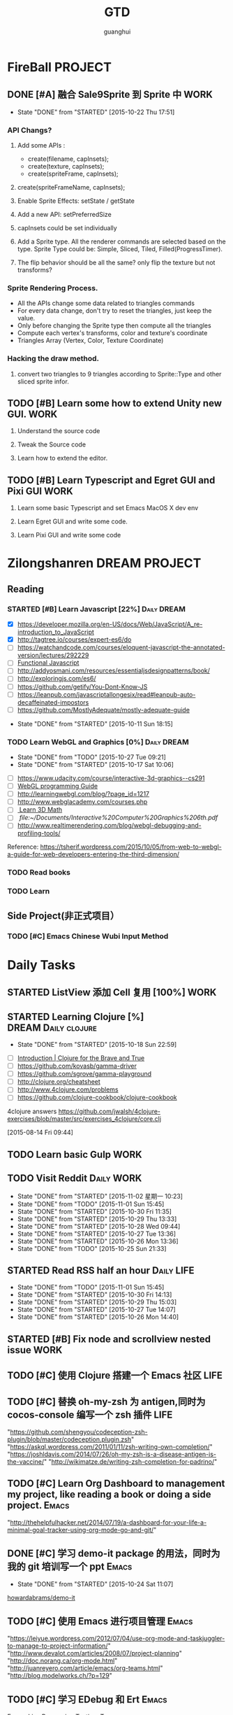 #+TITLE: GTD
#+AUTHOR: guanghui
#+TAGS: { WORK(w) Emacs(e)  DREAM(d) OTHER(o)  PROJECT(p) MEETING(m) Daily(y) Weekly(x) Monthly(z)}

* FireBall                                                          :PROJECT:
:PROPERTIES:
:CATEGORY: cocos2d-x
:END:
** DONE [#A] 融合 Sale9Sprite 到 Sprite 中                            :WORK:
CLOSED: [2015-10-22 Thu 17:51] SCHEDULED: <2015-10-17 Fri 15:00>
- State "DONE"       from "STARTED"    [2015-10-22 Thu 17:51]
:LOGBOOK:
CLOCK: [2015-10-22 Thu 09:37]--[2015-10-22 Thu 10:02] =>  0:25
CLOCK: [2015-10-21 Wed 14:46]--[2015-10-21 Wed 15:11] =>  0:25
CLOCK: [2015-10-21 Wed 10:06]--[2015-10-21 Wed 10:31] =>  0:25
CLOCK: [2015-10-20 Tue 17:51]--[2015-10-20 Tue 18:16] =>  0:25
CLOCK: [2015-10-20 Tue 15:17]--[2015-10-20 Tue 15:42] =>  0:25
CLOCK: [2015-10-20 Tue 14:47]--[2015-10-20 Tue 15:12] =>  0:25
CLOCK: [2015-10-20 Tue 14:13]--[2015-10-20 Tue 14:38] =>  0:25
CLOCK: [2015-10-20 Tue 11:16]--[2015-10-20 Tue 11:41] =>  0:25
CLOCK: [2015-10-20 Tue 10:18]--[2015-10-20 Tue 10:43] =>  0:25
CLOCK: [2015-10-20 Tue 09:48]--[2015-10-20 Tue 10:13] =>  0:25
CLOCK: [2015-10-16 Fri 20:12]--[2015-10-16 Fri 20:37] =>  0:25
CLOCK: [2015-10-16 Fri 17:25]--[2015-10-16 Fri 17:50] =>  0:25
CLOCK: [2015-10-16 Fri 16:49]--[2015-10-16 Fri 17:14] =>  0:25
CLOCK: [2015-10-16 Fri 14:09]--[2015-10-16 Fri 14:34] =>  0:25
CLOCK: [2015-10-16 Fri 10:10]--[2015-10-16 Fri 10:35] =>  0:25
CLOCK: [2015-10-15 Thu 10:52]--[2015-10-15 Thu 11:17] =>  0:25
CLOCK: [2015-10-15 Thu 10:17]--[2015-10-15 Thu 10:42] =>  0:25
CLOCK: [2015-10-14 Wed 14:46]--[2015-10-14 Wed 15:11] =>  0:25
:END:
*** API Changs?
1. Add some APIs :
   - create(filename, capInsets);
   - create(texture, capInsets);
   - create(spriteFrame, capInsets);
2. create(spriteFrameName, capInsets);

3. Enable Sprite Effects:  setState / getState
   
4. Add a new API:  setPreferredSize

5. capInsets could be set individually

6. Add a Sprite type. All the renderer commands are selected based on the type.
   Sprite Type could be: Simple, Sliced, Tiled, Filled(ProgressTimer).

7. The flip behavior should be all the same? only flip the texture but not transforms?

*** Sprite Rendering Process.
- All the APIs change some data related to triangles commands
- For every data change, don't try to reset the triangles, just keep the value.
- Only before changing the Sprite type then compute all the triangles 
- Compute each vertex's transforms, color and texture's coordinate
- Triangles Array (Vertex, Color, Texture Coordinate)

*** Hacking the draw method.
1. convert two triangles to 9 triangles according to Sprite::Type and other sliced sprite infor.


:LOGBOOK:
CLOCK: [2015-10-14 Wed 17:10]--[2015-10-14 Wed 17:35] =>  0:25
CLOCK: [2015-10-14 Wed 16:33]--[2015-10-14 Wed 16:58] =>  0:25
CLOCK: [2015-10-14 Wed 16:19]--[2015-10-14 Wed 16:33] =>  0:14
CLOCK: [2015-10-14 Wed 15:17]--[2015-10-14 Wed 15:42] =>  0:25
CLOCK: [2015-10-14 Wed 14:18]--[2015-10-14 Wed 14:46] =>  0:28
CLOCK: [2015-10-14 Wed 11:05]--[2015-10-14 Wed 11:30] =>  0:25
:END:

** TODO [#B]  Learn some how to extend Unity new GUI.                 :WORK:

1. Understand the source code 

2. Tweak the Source code 

3. Learn how to extend the editor.
** TODO [#B]  Learn Typescript and Egret GUI and Pixi GUI             :WORK:
1. Learn some basic Typescript and set Emacs MacOS X dev env

2. Learn Egret GUI and write some code.

3. Learn Pixi GUI and write some code


* Zilongshanren                                               :DREAM:PROJECT:
:PROPERTIES:
:CATEGORY: zilongshanren
:END:
** Reading                                                         
*** STARTED [#B]  Learn Javascript [22%]                        :Daily:DREAM:
SCHEDULED: <2015-10-12 Mon 21:00 .+1d>
:PROPERTIES:
:CATEGORY: zilongshanren
:END:
- [X] https://developer.mozilla.org/en-US/docs/Web/JavaScript/A_re-introduction_to_JavaScript
- [X] http://tagtree.io/courses/expert-es6/do
- [ ] https://watchandcode.com/courses/eloquent-javascript-the-annotated-version/lectures/292229
- [ ][[file:~/Documents/%5BO'Reilly%20Media%5D%20Functional%20JavaScript.pdf][Functional Javascript]] 
- [ ] http://addyosmani.com/resources/essentialjsdesignpatterns/book/
- [ ] http://exploringjs.com/es6/
- [ ] https://github.com/getify/You-Dont-Know-JS
- [ ] https://leanpub.com/javascriptallongesix/read#leanpub-auto-decaffeinated-impostors
- [ ] https://github.com/MostlyAdequate/mostly-adequate-guide
:PROPERTIES:
:LAST_REPEAT: [2015-10-11 Sun 18:15]
:END:
- State "DONE"       from "STARTED"    [2015-10-11 Sun 18:15]
:LOGBOOK:
CLOCK: [2015-10-30 Fri 14:47]--[2015-10-30 Fri 15:12] =>  0:25
CLOCK: [2015-10-30 Fri 14:13]--[2015-10-30 Fri 14:38] =>  0:25
CLOCK: [2015-10-30 Fri 11:37]--[2015-10-30 Fri 12:02] =>  0:25
CLOCK: [2015-10-14 Wed 21:20]--[2015-10-14 Wed 21:45] =>  0:25
CLOCK: [2015-10-14 Wed 20:38]--[2015-10-14 Wed 21:03] =>  0:25
CLOCK: [2015-10-14 Wed 20:04]--[2015-10-14 Wed 20:29] =>  0:25
CLOCK: [2015-10-11 Sun 17:50]--[2015-10-12 Mon 13:31] => 19:41
:END:

*** TODO Learn WebGL and Graphics [0%]                        :Daily:DREAM:
SCHEDULED: <2015-10-27 22:30 .+1d Tue>
:PROPERTIES:
:CATEGORY: zilongshanren
:LAST_REPEAT: [2015-10-27 Tue 09:21]
:END:
- State "DONE"       from "TODO"       [2015-10-27 Tue 09:21]
- State "DONE"       from "STARTED"    [2015-10-17 Sat 10:06]
:LOGBOOK:
CLOCK: [2015-10-15 Thu 23:32]--[2015-10-15 Thu 23:57] =>  0:25
:END:
- [ ] https://www.udacity.com/course/interactive-3d-graphics--cs291
- [ ] [[file:~/Documents/WebGL%20Programming%20Guide.pdf][WebGL programming Guide]] 
- [ ] http://learningwebgl.com/blog/?page_id=1217
- [ ] http://www.webglacademy.com/courses.php
- [ ][[file:~/Documents/3D+Math+Primer+for+graphics+and+game+development.pdf][ Learn 3D Math]]
- [ ][[ file:~/Documents/Interactive%20Computer%20Graphics%206th.pdf]] 
- [ ] http://www.realtimerendering.com/blog/webgl-debugging-and-profiling-tools/

Reference:
https://tsherif.wordpress.com/2015/10/05/from-web-to-webgl-a-guide-for-web-developers-entering-the-third-dimension/


*** TODO   Read <<SCIP>> books                           
:PROPERTIES:
:END:
   :LOGBOOK:  
   CLOCK: [2015-06-03 Wed 14:31]--[2015-06-03 Wed 14:56] =>  0:25
   CLOCK: [2015-06-02 Tue 10:49]--[2015-06-02 Tue 11:14] =>  0:25
   :END:      
:PROPERTIES:
:LAST_REPEAT: [2015-06-03 Wed 16:39]
:CATEGORY: zilongshanren
:END:

*** TODO  Learn <<Algorithm>> 
:PROPERTIES:
:END:
   :LOGBOOK:
   CLOCK: [2014-10-03 Fri 22:23]--[2014-10-03 Fri 22:48] =>  0:25
   CLOCK: [2014-09-17 Wed 21:51]--[2014-09-17 Wed 22:16] =>  0:25
   CLOCK: [2014-09-16 Tue 21:56]--[2014-09-16 Tue 22:21] =>  0:25
   CLOCK: [2014-09-16 Tue 21:26]--[2014-09-16 Tue 21:51] =>  0:25
   CLOCK: [2014-04-08 Tue 20:52]--[2014-04-08 Tue 21:17] =>  0:25
   CLOCK: [2014-04-01 Tue 22:25]--[2014-04-01 Tue 22:50] =>  0:25
   CLOCK: [2014-03-29 Sat 22:19]--[2014-03-29 Sat 22:32] =>  0:13
   CLOCK: [2014-03-28 Fri 22:14]--[2014-03-28 Fri 22:39] =>  0:25
   CLOCK: [2014-03-28 Fri 21:44]--[2014-03-28 Fri 22:09] =>  0:25
   :END:
:PROPERTIES:
:CATEGORY: zilongshanren
:END:
** Side Project(非正式项目）                              
*** TODO [#C] Emacs Chinese Wubi Input Method                                 
:PROPERTIES:
:CATEGORY: zilongshanren
:END:
* Daily Tasks
#+category: Daily
** STARTED ListView 添加 Cell 复用  [100%]                            :WORK:
SCHEDULED: <2015-10-26 Mon 14:42>
:LOGBOOK:
CLOCK: [2015-10-27 Tue 14:37]--[2015-10-27 Tue 15:02] =>  0:25
CLOCK: [2015-10-27 Tue 14:07]--[2015-10-27 Tue 14:32] =>  0:25
:END:
** STARTED Learning  Clojure [%]                       :DREAM:Daily:clojure:
SCHEDULED: <2015-10-19 Mon 21:00 .+1d>
:PROPERTIES:
:LAST_REPEAT: [2015-10-18 Sun 22:59]
:END:
- State "DONE"       from "STARTED"    [2015-10-18 Sun 22:59]
:LOGBOOK:
CLOCK: [2015-10-23 Fri 21:55]--[2015-10-23 Fri 22:20] =>  0:25
CLOCK: [2015-10-19 Mon 23:03]--[2015-10-19 Mon 23:28] =>  0:25
CLOCK: [2015-10-18 Sun 20:23]--[2015-10-18 Sun 20:48] =>  0:25
CLOCK: [2015-10-18 Sun 17:46]--[2015-10-18 Sun 18:11] =>  0:25
CLOCK: [2015-10-18 Sun 17:06]--[2015-10-18 Sun 17:31] =>  0:25
CLOCK: [2015-10-18 Sun 16:29]--[2015-10-18 Sun 16:54] =>  0:25
:END:
- [ ] [[http://www.braveclojure.com/introduction/][Introduction | Clojure for the Brave and True]]
- [ ] https://github.com/kovasb/gamma-driver
- [ ] https://github.com/sgrove/gamma-playground
- [ ] http://clojure.org/cheatsheet
- [ ] http://www.4clojure.com/problems
- [ ] https://github.com/clojure-cookbook/clojure-cookbook
4clojure answers
 https://github.com/jwalsh/4clojure-exercises/blob/master/src/exercises_4clojure/core.clj
  
 [2015-08-14 Fri 09:44]
** TODO  Learn basic Gulp                                             :WORK:
** TODO Visit Reddit                                            :Daily:WORK:
SCHEDULED: <2015-11-03 星期二 09:30-09:50 .+1d>
:PROPERTIES:
:LAST_REPEAT: [2015-11-02 星期一 10:23]
:END:
- State "DONE"       from "STARTED"    [2015-11-02 星期一 10:23]
- State "DONE"       from "TODO"       [2015-11-01 Sun 15:45]
- State "DONE"       from "STARTED"    [2015-10-30 Fri 11:35]
- State "DONE"       from "STARTED"    [2015-10-29 Thu 13:33]
- State "DONE"       from "STARTED"    [2015-10-28 Wed 09:44]
- State "DONE"       from "STARTED"    [2015-10-27 Tue 13:36]
- State "DONE"       from "STARTED"    [2015-10-26 Mon 13:36]
- State "DONE"       from "TODO"       [2015-10-25 Sun 21:33]
:LOGBOOK:  
CLOCK: [2015-11-02 Mon 09:38]--[2015-11-02 星期一 10:03] =>  0:25
CLOCK: [2015-10-30 Fri 10:56]--[2015-10-30 Fri 11:21] =>  0:25
CLOCK: [2015-10-30 Fri 10:22]--[2015-10-30 Fri 10:47] =>  0:25
CLOCK: [2015-10-29 Thu 09:21]--[2015-10-29 Thu 09:46] =>  0:25
CLOCK: [2015-10-28 Wed 09:17]--[2015-10-28 Wed 09:42] =>  0:25
CLOCK: [2015-10-27 Tue 09:24]--[2015-10-27 Tue 09:49] =>  0:25
CLOCK: [2015-10-26 Mon 09:19]--[2015-10-26 Mon 09:44] =>  0:25
CLOCK: [2015-10-24 Sat 11:07]--[2015-10-24 Sat 11:32] =>  0:25
CLOCK: [2015-10-23 Fri 09:32]--[2015-10-23 Fri 09:57] =>  0:25
CLOCK: [2015-10-21 Wed 09:34]--[2015-10-21 Wed 09:59] =>  0:25
CLOCK: [2015-10-20 Tue 09:12]--[2015-10-20 Tue 09:37] =>  0:25
CLOCK: [2015-10-19 Mon 07:44]--[2015-10-19 Mon 08:09] =>  0:25
CLOCK: [2015-10-18 Sun 11:38]--[2015-10-18 Sun 12:03] =>  0:25
CLOCK: [2015-10-17 Sat 11:11]--[2015-10-17 Sat 11:36] =>  0:25
CLOCK: [2015-10-16 Fri 09:35]--[2015-10-16 Fri 10:00] =>  0:25
CLOCK: [2015-10-15 Thu 09:29]--[2015-10-15 Thu 09:56] =>  0:27
CLOCK: [2015-10-14 Wed 09:29]--[2015-10-14 Wed 09:54] =>  0:25
CLOCK: [2015-10-13 Tue 09:27]--[2015-10-13 Tue 09:52] =>  0:25
CLOCK: [2015-10-12 Mon 13:31]--[2015-10-12 Mon 13:56] =>  0:25
CLOCK: [2015-10-11 Sun 16:40]--[2015-10-11 Sun 17:05] =>  0:25
CLOCK: [2015-10-10 Sat 13:43]--[2015-10-10 Sat 14:08] =>  0:25
CLOCK: [2015-10-09 Fri 08:14]--[2015-10-09 Fri 08:39] =>  0:25
CLOCK: [2015-09-23 Wed 11:36]--[2015-09-23 Wed 11:54] =>  0:18
CLOCK: [2015-09-21 Mon 16:17]--[2015-09-21 Mon 16:42] =>  0:25
CLOCK: [2015-09-11 Fri 11:15]--[2015-09-11 Fri 11:19] =>  0:04
CLOCK: [2015-09-02 Wed 15:15]--[2015-09-02 Wed 15:40] =>  0:25
CLOCK: [2015-08-28 Fri 09:28]--[2015-08-28 Fri 09:53] =>  0:25
CLOCK: [2015-08-14 Fri 09:35]--[2015-08-14 Fri 10:00] =>  0:25
CLOCK: [2015-08-10 Mon 10:10]--[2015-08-10 Mon 10:35] =>  0:25
CLOCK: [2015-07-28 Tue 07:51]--[2015-08-04 Tue 09:17] => 169:26
CLOCK: [2015-07-28 Tue 07:49]--[2015-07-28 Tue 07:51] =>  0:02
CLOCK: [2015-07-17 Fri 09:58]--[2015-07-17 Fri 10:23] =>  0:25
CLOCK: [2015-07-15 Wed 09:30]--[2015-07-15 Wed 09:55] =>  0:25
CLOCK: [2015-07-03 Fri 14:17]--[2015-07-03 Fri 14:42] =>  0:25
CLOCK: [2015-06-25 Thu 09:20]--[2015-06-25 Thu 09:45] =>  0:25
CLOCK: [2015-06-24 Wed 09:34]--[2015-06-24 Wed 09:59] =>  0:25
CLOCK: [2015-06-17 Wed 09:57]--[2015-06-17 Wed 10:22] =>  0:25
CLOCK: [2015-06-15 Mon 09:50]--[2015-06-15 Mon 10:15] =>  0:25
CLOCK: [2015-06-11 Thu 17:38]--[2015-06-11 Thu 18:03] =>  0:25
CLOCK: [2015-06-08 Mon 10:43]--[2015-06-08 Mon 11:08] =>  0:25
CLOCK: [2015-06-05 Fri 09:25]--[2015-06-05 Fri 09:50] =>  0:25
CLOCK: [2015-06-02 Tue 09:39]--[2015-06-02 Tue 10:04] =>  0:25
CLOCK: [2015-05-05 Tue 11:14]--[2015-05-05 Tue 11:39] =>  0:25
CLOCK: [2015-05-04 Mon 10:32]--[2015-05-04 Mon 10:52] =>  0:20
CLOCK: [2015-05-04 Mon 09:48]--[2015-05-04 Mon 10:32] =>  0:44
:END:      
** STARTED Read RSS half an  hour                               :Daily:LIFE:
SCHEDULED: <2015-11-02 Mon 13:40 .+1d>
:PROPERTIES:
:LAST_REPEAT: [2015-11-01 Sun 15:45]
:END:
- State "DONE"       from "TODO"       [2015-11-01 Sun 15:45]
- State "DONE"       from "STARTED"    [2015-10-30 Fri 14:13]
- State "DONE"       from "STARTED"    [2015-10-29 Thu 15:03]
- State "DONE"       from "STARTED"    [2015-10-27 Tue 14:07]
- State "DONE"       from "STARTED"    [2015-10-26 Mon 14:40]
:LOGBOOK:  
CLOCK: [2015-11-02 Mon 13:47]
CLOCK: [2015-11-02 星期一 13:35]--[2015-11-02 Mon 13:47] =>  0:12
CLOCK: [2015-10-30 Fri 13:43]--[2015-10-30 Fri 14:08] =>  0:25
CLOCK: [2015-10-29 Thu 13:33]--[2015-10-29 Thu 13:58] =>  0:25
CLOCK: [2015-10-28 Wed 13:43]--[2015-10-28 Wed 14:08] =>  0:25
CLOCK: [2015-10-27 Tue 13:36]--[2015-10-27 Tue 14:01] =>  0:25
CLOCK: [2015-10-26 Mon 13:36]--[2015-10-26 Mon 14:01] =>  0:25
CLOCK: [2015-10-22 Thu 13:32]--[2015-10-23 Fri 08:46] => 19:14
CLOCK: [2015-10-21 Wed 13:37]--[2015-10-21 Wed 14:02] =>  0:25
CLOCK: [2015-10-20 Tue 13:36]--[2015-10-20 Tue 14:01] =>  0:25
CLOCK: [2015-10-17 Sat 11:43]--[2015-10-17 Sat 12:08] =>  0:25
CLOCK: [2015-10-16 Fri 13:34]--[2015-10-17 Sat 11:11] => 21:37
CLOCK: [2015-10-14 Wed 13:33]--[2015-10-14 Wed 13:58] =>  0:25
CLOCK: [2015-10-13 Tue 09:59]--[2015-10-13 Tue 10:24] =>  0:25
CLOCK: [2015-10-11 Sun 17:12]--[2015-10-11 Sun 17:37] =>  0:25
CLOCK: [2015-08-05 Wed 15:39]--[2015-08-05 Wed 23:37] =>  7:58
CLOCK: [2015-07-18 Sat 15:49]--[2015-07-18 Sat 18:34] =>  2:45
CLOCK: [2015-07-06 Mon 13:36]--[2015-07-06 Mon 14:01] =>  0:25
CLOCK: [2015-06-25 Thu 15:42]--[2015-06-26 Fri 10:27] => 18:45
CLOCK: [2015-06-19 Fri 13:33]--[2015-06-19 Fri 13:58] =>  0:25
CLOCK: [2015-06-18 Thu 15:21]--[2015-06-18 Thu 15:46] =>  0:25
CLOCK: [2015-06-17 Wed 13:35]--[2015-06-17 Wed 14:00] =>  0:25
CLOCK: [2015-06-16 Tue 14:59]--[2015-06-16 Tue 15:24] =>  0:25
CLOCK: [2015-06-15 Mon 13:37]--[2015-06-15 Mon 13:49] =>  0:12
CLOCK: [2015-06-12 Fri 13:44]--[2015-06-12 Fri 14:09] =>  0:25
CLOCK: [2015-06-11 Thu 16:15]--[2015-06-11 Thu 16:40] =>  0:25
CLOCK: [2015-06-09 Tue 13:37]--[2015-06-09 Tue 14:02] =>  0:25
CLOCK: [2015-05-04 Mon 14:29]--[2015-05-04 Mon 14:54] =>  0:25
:END:      
** STARTED [#B] Fix node and scrollview nested issue                  :WORK:

** TODO [#C]  使用 Clojure 搭建一个 Emacs 社区                        :LIFE:

** TODO [#C]  替换 oh-my-zsh 为 antigen,同时为 cocos-console 编写一个 zsh 插件 :LIFE:
"https://github.com/shengyou/codeception-zsh-plugin/blob/master/codeception.plugin.zsh"
"https://askql.wordpress.com/2011/01/11/zsh-writing-own-completion/"
"https://joshldavis.com/2014/07/26/oh-my-zsh-is-a-disease-antigen-is-the-vaccine/"
"http://wikimatze.de/writing-zsh-completion-for-padrino/"

** TODO [#C]  Learn Org Dashboard to management my project, like reading a book or doing a side project. :Emacs:
"http://thehelpfulhacker.net/2014/07/19/a-dashboard-for-your-life-a-minimal-goal-tracker-using-org-mode-go-and-git/"

** DONE [#C] 学习 demo-it package 的用法，同时为我的 git 培训写一个 ppt :Emacs:
CLOSED: [2015-10-24 Sat 11:07] SCHEDULED: <2015-10-24 Sat 10:32>
- State "DONE"       from "STARTED"    [2015-10-24 Sat 11:07]
:LOGBOOK:
CLOCK: [2015-10-24 Sat 10:32]--[2015-10-24 Sat 11:07] =>  0:35
:END:
[[https://github.com/howardabrams/demo-it][howardabrams/demo-it]]

** TODO [#C]  使用 Emacs 进行项目管理                                 :Emacs:
"https://leiyue.wordpress.com/2012/07/04/use-org-mode-and-taskjuggler-to-manage-to-project-information/"
"http://www.devalot.com/articles/2008/07/project-planning"
"http://doc.norang.ca/org-mode.html"
"http://juanreyero.com/article/emacs/org-teams.html"
"http://blog.modelworks.ch/?p=129"

** TODO [#C]  学习 EDebug 和 Ert                                     :Emacs:
[[http://www.gnu.org/software/emacs/manual/html_node/ert/index.html][Emacs Lisp Regression Testing: Top]]
"http://www.gnu.org/software/emacs/manual/html_node/ert/index.html"

** TODO [#C]  Add Travis CI to my website                             :LIFE:

** TODO [#C] 研究 js2-mode 的各种妙用                                :Emacs:
[[http://blog.binchen.org/posts/why-emacs-is-better-editor.html][Why Emacs is better editor - a case study for javascript developer | Chen's blog]]
[[http://blog.binchen.org/posts/use-which-func-mode-with-js2-mode.html][Use which-func-mode with js2-mode | Chen's blog]]

** TODO [#C]  给 Org-insert-link 添加 Helm 接口,可以从所有的 Agenda Files 里面选择一个 Headline 并插件链接 :Emacs:

** TODO [#C] 设置 org-agenda 显示周末使用不同的字体,同时设置 org-agenda 显示中国的节日和亲朋好友的 :Emacs:
生日.使用 bbdb 来管理联系人的电话和生日.
[[http://emacs.stackexchange.com/questions/10871/programmatically-add-birthdays-holidays-to-agenda-view-in-org-mode][Programmatically add birthdays/holidays to agenda view in org-mode - Emacs Stack Exchange]]
[[http://emacs.stackexchange.com/questions/10965/easiest-way-to-customize-holidays-that-appear-in-org-agenda][calendar - Easiest way to customize holidays that appear in org-agenda - Emacs Stack Exchange]]
[[http://www.emacswiki.org/emacs/CalendarLocalization#toc20][EmacsWiki: Calendar Localization]]
[[http://xlambda.com/blog/2010/01/11/customize-calendar-in-emacs/][在 emacs calendar 中定制中国农历节日 - X lambda]]


** TODO [#C] Learn Phaser and Clojure
[[http://phaser.io/][Phaser - A fast, fun and free open source HTML5 game framework]]
[[https://github.com/dparis/phzr][dparis/phzr]]
[[https://www.reddit.com/r/Clojure/comments/3h6gso/phzr_a_clojurescript_wrapper_for_the_phaser_html5/][phzr - A ClojureScript wrapper for the Phaser HTML5 game framework : Clojure]]

** TODO  Read the Book <The Art of Unix Programming>
[[http://www.catb.org/esr/writings/taoup/html/index.html][The Art of Unix Programming]]

** TODO [#C]  Add Evil visual mark mode and related toggles          :Emacs:

** TODO  Learn Ploymer Starter Kit                                    :WORK:
https://developers.google.com/web/tools/polymer-starter-kit/

** TODO Do exercise for 30 minutes                              :Daily:LIFE:
SCHEDULED: <2015-10-26 Mon 21:00-21:30 .+1d>
:PROPERTIES:
:LAST_REPEAT: [2015-10-25 Sun 21:33]
:CATEGORY: daily
:END:
- State "DONE"       from "TODO"       [2015-10-25 Sun 21:33]
- State "DONE"       from "STARTED"    [2015-10-19 Mon 23:02]
- State "DONE"       from "STARTED"    [2015-10-15 Thu 22:33]
- State "DONE"       from "TODO"       [2015-10-13 Tue 11:22]
:LOGBOOK:
CLOCK: [2015-10-18 Sun 23:00]--[2015-10-18 Sun 23:25] =>  0:25
CLOCK: [2015-10-17 Sat 23:06]--[2015-10-17 Sat 23:31] =>  0:25
CLOCK: [2015-10-17 Sat 21:35]--[2015-10-17 Sat 21:38] =>  0:03
CLOCK: [2015-10-13 Tue 22:05]--[2015-10-14 Wed 09:29] => 11:24
CLOCK: [2015-10-08 Thu 21:15]--[2015-10-08 Thu 21:40] =>  0:25
:END:

** STARTED Do exercise for 30 minutes                           :Daily:LIFE:
SCHEDULED: <2015-10-31 Sat 08:00 .+1d>
:PROPERTIES:
:LAST_REPEAT: [2015-10-30 Fri 10:22]
:END:
- State "DONE"       from "TODO"       [2015-10-30 Fri 10:22]
- State "DONE"       from "STARTED"    [2015-10-29 Thu 09:21]
- State "DONE"       from "TODO"       [2015-10-28 Wed 13:43]
- State "DONE"       from "TODO"       [2015-10-27 Tue 09:21]
- State "DONE"       from "STARTED"    [2015-10-26 Mon 09:19]
- State "DONE"       from "TODO"       [2015-10-25 Sun 22:38]
- State "DONE"       from "TODO"       [2015-10-24 Sat 10:32]
- State "DONE"       from "STARTED"    [2015-10-23 Fri 09:31]
- State "DONE"       from "TODO"       [2015-10-22 Thu 13:32]
- State "DONE"       from "TODO"       [2015-10-22 Thu 13:32]
- State "DONE"       from "TODO"       [2015-10-21 Wed 09:34]
- State "DONE"       from "TODO"       [2015-10-20 Tue 09:11]
- State "DONE"       from "TODO"       [2015-10-19 Mon 23:02]
- State "DONE"       from "STARTED"    [2015-10-18 Sun 11:38]
- State "DONE"       from "STARTED"    [2015-10-17 Sat 10:32]
- State "DONE"       from "STARTED"    [2015-10-16 Fri 09:29]
- State "DONE"       from "TODO"       [2015-10-15 Thu 09:29]
- State "DONE"       from "STARTED"    [2015-10-14 Wed 11:01]
- State "DONE"       from "TODO"       [2015-10-13 Tue 11:24]
- State "DONE"       from "TODO"       [2015-10-13 Tue 11:24]
- State "DONE"       from "TODO"       [2015-10-13 Tue 11:22]
:LOGBOOK:
CLOCK: [2015-11-02 星期一 10:23]--[2015-11-02 星期一 10:48] =>  0:25
CLOCK: [2015-10-29 Thu 08:14]--[2015-10-29 Thu 08:39] =>  0:25
CLOCK: [2015-10-26 Mon 08:08]--[2015-10-26 Mon 08:33] =>  0:25
CLOCK: [2015-10-23 Fri 08:46]--[2015-10-23 Fri 09:31] =>  0:45
CLOCK: [2015-10-18 Sun 11:06]--[2015-10-18 Sun 11:31] =>  0:25
CLOCK: [2015-10-17 Sat 09:37]--[2015-10-17 Sat 10:02] =>  0:25
CLOCK: [2015-10-16 Fri 08:32]--[2015-10-16 Fri 09:29] =>  0:57
CLOCK: [2015-10-16 Fri 08:07]--[2015-10-16 Fri 08:32] =>  0:25
CLOCK: [2015-10-14 Wed 10:27]--[2015-10-14 Wed 10:52] =>  0:25
CLOCK: [2015-10-08 Thu 21:15]--[2015-10-08 Thu 21:40] =>  0:25
:END:

** TODO [#B]  Learn 《the little scheme》 with javascript.           :DREAM:
use javascript to finish the exercises of the book.

** TODO [#C]  Make Emacs Javascript TDD more convenient 
http://eigenhombre.com/clojure/2014/07/20/a-worfklow-tdd-rdd-and-ddd/
https://github.com/jorgenschaefer/emacs-tdd

** TODO  Javascript Recursive exercises 
http://roman01la.github.io/recursion-exercises/

** TODO  Learn WebGL well and build a 3D Technical Tree.
It should be modular, so I could build a tree for Emacs, cocos etc.
http://skill.phodal.com/#_a2f_1_zilong

** TODO [#A]  Javascript Functional programming [%]
- [ ] http://www.fse.guru/how-do-i-learn-functional-programming-in-javascript-linkpost
- [ ] https://lodash.com/docs#filter
- [ ] https://www.ibm.com/developerworks/cn/web/1006_qiujt_jsfunctional/
- [ ] http://blog.oyanglul.us/javascript/functional-javascript.html
- [ ] https://drboolean.gitbooks.io/mostly-adequate-guide/content/ch1.html

The following links are articles.
http://www.ruanyifeng.com/blog/2012/04/functional_programming.html
http://coolshell.cn/articles/10822.html

** TODO [#C]  Learn how to use Emacs to compile, run and debug cocos2d-x

** TODO [#C]  Use applescript to toogle Input method.

https://discussions.apple.com/thread/5766798?tstart=0

** DONE [#A]  Refactoring of Scale9Sprite  
CLOSED: [2015-10-26 Mon 13:36]
- State "DONE"       from "TODO"       [2015-10-26 Mon 13:36]
1. Make a new class for compute the slice info.
2. Encapsulate some member access method for Sprite class.
  Such as _texture, _rect and _originalSize change.
3. Sale9Sprite override these methods and add it's own functionality.
4. Split the UV computation and Vertices computation.
5. Add setTriangles to polygonInfo.
6. Make a good name for the new class and it should return a triangle info. 

SCHEDULED: <2015-10-23 Fri 14:00>

** TODO  Write Android application with Clojure

** TODO [#C]  One Day I should use hexo + org as my blog generator

** DONE Review PageView customize code
CLOSED: [2015-10-29 Thu 18:40] SCHEDULED: <2015-10-29 Thu 16:00>
- State "DONE"       from "STARTED"    [2015-10-29 Thu 18:40]
:LOGBOOK:
CLOCK: [2015-10-29 Thu 15:53]--[2015-10-29 Thu 16:18] =>  0:25
:END:

** TODO  制作一个输入法切换程序
http://www.emacswiki.org/emacs/TcpClient
http://stackoverflow.com/questions/7047250/building-a-server-client-application-in-cocoa
https://github.com/robbiehanson/CocoaHTTPServer
http://www.enigmaticape.com/blog/a-minimalish-objective-c-http-server

** TODO Javascript d3
http://www.jeromecukier.net/blog/2015/05/19/you-may-not-need-d3/

* Weekly Tasks                                                       :Weekly:
#+category: Weekly
** TODO [#B]  Record a Spacemacs rocks video.                 :Emacs:Weekly:
SCHEDULED: <2015-11-07 Sat .+6d/7d>
:PROPERTIES:
:LAST_REPEAT: [2015-11-01 Sun 21:16]
:END:
- State "DONE"       from "STARTED"    [2015-11-01 Sun 21:16]
- State "DONE"       from "STARTED"    [2015-10-25 Sun 21:33]
- State "DONE"       from "STARTED"    [2015-10-17 Sat 22:13]
:LOGBOOK:
CLOCK: [2015-11-01 Sun 15:45]--[2015-11-01 Sun 16:10] =>  0:25
CLOCK: [2015-10-25 Sun 20:05]--[2015-10-25 Sun 20:30] =>  0:25
CLOCK: [2015-10-17 Sat 22:07]--[2015-10-17 Sat 22:13] =>  0:06
:END:
- State "DONE"       from "TODO"       [2015-10-11 Sun 01:09]
- The video should be within 5 min.
- It should demo a specific feature of Spacemacs

*** DONE navigate your lisp code faster.
CLOSED: [2015-10-27 Tue 09:20]
- State "DONE"       from              [2015-10-27 Tue 09:20]
*** DONE Use org mode to management your time(GTD)
CLOSED: [2015-10-27 Tue 09:20]
- State "DONE"       from              [2015-10-27 Tue 09:20]
*** DONE c/c++ IDE
CLOSED: [2015-10-27 Tue 09:20]
- State "DONE"       from              [2015-10-27 Tue 09:20]
***  Python IDE
*** Javascript IDE
*** search and replace showcase(buffer, file, project)
:%s/string/replace/gc
c-c r  /  c-c q
 Show multiple editing.
(iedit)
(multiple cursor)

(helm-swoop/multiple file c-c c-e)
(helm-ag-this-file/project c-c c-e)
(occur e c-c c-c)
*** File, buffer, directory search and open
*** Magit
*** Blogging
*** Lispy


** TODO Update upstream from Spacemacs and update all the packages from melpa and fix possible issues
SCHEDULED: <2015-11-06 Fri .+7d/8d>
:PROPERTIES:
:LAST_REPEAT: [2015-10-30 Fri 11:35]
:END:
- State "DONE"       from "TODO"       [2015-10-30 Fri 11:35]
- State "DONE"       from "TODO"       [2015-10-22 Thu 18:33]
- State "DONE"       from "TODO"       [2015-10-15 Thu 09:29]
- State "DONE"       from "TODO"       [2015-10-08 Thu 11:39]
** TODO Write a Blog, no matter English or Chinese                    :LIFE:
SCHEDULED: <2015-11-08 Sun .+7d/8d>
:PROPERTIES:
:LAST_REPEAT: [2015-11-01 Sun 15:45]
:END:
- State "DONE"       from "TODO"       [2015-11-01 Sun 15:45]
- State "DONE"       from "STARTED"    [2015-10-25 Sun 22:38]
- State "DONE"       from "TODO"       [2015-10-15 Thu 09:29]
- State "DONE"       from "TODO"       [2015-09-23 Wed 11:54]
- State "DONE"       from "TODO"       [2015-09-23 Wed 11:54]
- State "DONE"       from "TODO"       [2015-09-23 Wed 11:54]
- State "DONE"       from "TODO"       [2015-09-23 Wed 11:54]
- State "DONE"       from "STARTED"    [2015-09-04 Fri 11:51]
- State "DONE"       from "TODO"       [2015-08-25 Tue 16:57]
- State "DONE"       from "TODO"       [2015-08-18 Tue 13:36]
- State "DONE"       from "TODO"       [2015-08-10 Mon 16:51]
- State "DONE"       from "TODO"       [2015-07-28 Tue 09:23]
- State "DONE"       from "TODO"       [2015-07-13 Mon 09:31]
- State "DONE"       from "TODO"       [2015-07-04 Sat 21:45]
- State "DONE"       from "TODO"       [2015-05-26 Tue 17:26]
   - State "DONE"       from "TODO"       [2015-03-12 Thu 18:05]
   - State "DONE"       from "TODO"       [2015-01-19 Mon 09:35]
   - State "DONE"       from "TODO"       [2014-09-30 Tue 08:23]
   - State "DONE"       from "TODO"       [2014-09-15 Mon 09:22]
   - State "DONE"       from "TODO"       [2014-09-08 Mon 23:28]
   - State "DONE"       from "TODO"       [2014-09-01 Mon 10:26]
   - State "DONE"       from "TODO"       [2014-08-25 Mon 09:18]
   - State "DONE"       from "TODO"       [2014-08-13 Wed 09:50]
  - State "DONE"       from "TODO"       [2014-08-02 Sat 07:00]
  :LOGBOOK:
CLOCK: [2015-10-25 Sun 21:33]--[2015-10-25 Sun 21:58] =>  0:25
CLOCK: [2015-08-30 Sun 22:55]--[2015-08-30 Sun 23:20] =>  0:25
  CLOCK: [2014-03-30 Sun 22:45]--[2014-03-30 Sun 22:57] =>  0:12
  :END:
:PROPERTIES:
:LAST_REPEAT: [2015-08-25 Tue 16:57]
:END:
** TODO Keep in touch with family                                     :LIFE:
:PROPERTIES:
:LAST_REPEAT: [2015-11-01 Sun 15:45]
:END:
- State "DONE"       from "TODO"       [2015-11-01 Sun 15:45]
- State "DONE"       from "TODO"       [2015-10-25 Sun 22:38]
- State "DONE"       from "TODO"       [2015-10-15 Thu 09:29]
SCHEDULED: <2015-11-08 Sun 10:00-10:30 .+7d/8d>
:PROPERTIES:
:LAST_REPEAT: [2015-10-06 Tue 20:43]
:END:
- State "DONE"       from "TODO"       [2015-10-06 Tue 20:43]
- State "DONE"       from "TODO"       [2015-09-21 Mon 16:14]
- State "DONE"       from "TODO"       [2015-09-10 Thu 09:41]
- State "DONE"       from "TODO"       [2015-09-01 Tue 10:33]
- State "DONE"       from "TODO"       [2015-08-25 Tue 11:37]
- State "DONE"       from "TODO"       [2015-08-18 Tue 13:35]
- State "DONE"       from "TODO"       [2015-08-11 Tue 08:52]
- State "DONE"       from "TODO"       [2015-08-04 Tue 09:16]
- State "DONE"       from "TODO"       [2015-07-28 Tue 07:49]
- State "DONE"       from "TODO"       [2015-07-21 Tue 09:34]
- State "DONE"       from "TODO"       [2015-07-14 Tue 17:23]
- State "DONE"       from "TODO"       [2015-07-07 Tue 13:59]
- State "DONE"       from "TODO"       [2015-06-30 Tue 09:23]
- State "DONE"       from "TODO"       [2015-06-23 Tue 09:42]
- State "DONE"       from "TODO"       [2015-06-16 Tue 08:54]
- State "DONE"       from "TODO"       [2015-06-09 Tue 11:48]
- State "DONE"       from "TODO"       [2015-06-01 Mon 23:02]
- State "DONE"       from "TODO"       [2015-05-25 Mon 09:36]
- State "DONE"       from "TODO"       [2015-05-08 Fri 15:19]
- State "DONE"       from "TODO"       [2015-05-01 Fri 12:42]
- State "DONE"       from "TODO"       [2014-04-07 Mon 20:00]
- State "DONE"       from "STARTED"    [2014-03-29 Sat 10:11]
:PROPERTIES:
:LAST_REPEAT: [2015-08-25 Tue 11:37]
:END:
** DONE GTD weekly Review
CLOSED: [2015-10-18 Sun 13:58]
- State "DONE"       from "TODO"       [2015-10-18 Sun 13:58]
- Archive all the Done items.
- Adjust the Todo item's priority.
- Refile some tasks.
SCHEDULED: <2015-10-18 15:00-15:30 Sun .6d/7d>

* Monthly Tasks                                                     :Monthly:
#+category: Monthly
** TODO Write a article to summary the fruit of a month               :LIFE:
SCHEDULED: <2015-11-14 Sat .+30d/31d>
:PROPERTIES:
:LAST_REPEAT: [2015-10-15 Thu 22:33]
:END:
- State "DONE"       from "TODO"       [2015-10-15 Thu 22:33]
- State "DONE"       from "TODO"       [2015-09-05 Sat 23:39]
- State "DONE"       from "TODO"       [2015-08-12 Wed 11:31]
- State "DONE"       from "TODO"       [2015-07-13 Mon 09:31]
- State "DONE"       from "TODO"       [2015-05-08 Fri 15:20]
   - State "DONE"       from "TODO"       [2015-01-19 Mon 09:35]
   - State "DONE"       from "TODO"       [2014-12-16 Tue 14:24]
   - State "DONE"       from "STARTED"    [2014-09-30 Tue 09:39]
   - State "DONE"       from "TODO"       [2014-08-27 Wed 09:53]
   - State "DONE"       from "TODO"       [2014-07-15 Tue 17:42]
   - State "DONE"       from "STARTED"    [2014-05-14 Wed 10:43]
   - State "DONE"       from "STARTED"    [2014-03-30 Sun 22:43]
   :LOGBOOK:
   CLOCK: [2014-09-30 Tue 08:23]--[2014-09-30 Tue 08:49] =>  0:26
   CLOCK: [2014-05-14 Wed 10:13]--[2014-05-14 Wed 10:38] =>  0:25
   CLOCK: [2014-03-30 Sun 22:37]--[2014-03-30 Sun 22:43] =>  0:06
   CLOCK: [2014-03-30 Sun 22:14]--[2014-03-30 Sun 22:26] =>  0:12
   :END:
:PROPERTIES:
:LAST_REPEAT: [2015-08-12 Wed 11:31]
:END:

* Daily Review
#+BEGIN: clocktable :maxlevel 5 :scope agenda-with-archives :block today :fileskip0 t :indent t
#+CAPTION: Clock summary at [2015-10-17 Sat 22:16], for Saturday, October 17, 2015.
| File    | Headline                                     | Time    |       |
|---------+----------------------------------------------+---------+-------|
|         | ALL *Total time*                             | *13:33* |       |
|---------+----------------------------------------------+---------+-------|
| gtd.org | *File time*                                  | *13:33* |       |
|         | Daily Tasks                                  | 12:29   |       |
|         | \_  TODO Visit Reddit                        |         |  0:25 |
|         | \_  TODO Read RSS half an  hour              |         | 11:36 |
|         | \_  STARTED Do exercise for 30 minutes       |         |  0:03 |
|         | \_  TODO Do exercise for 30 minutes          |         |  0:25 |
|         | Weekly Tasks                                 | 1:04    |       |
|         | \_  TODO [#B]  Record a Spacemacs rocks...   |         |  0:06 |
|         | \_  DONE Review the TODO items, move C to... |         |  0:58 |
#+END:

#+BEGIN_SRC emacs-lisp :results value
;; (setq week-range (org-clock-special-range 'today nil t))
;; (org-clock-sum-today-by-tags nil (nth 0 week-range) (nth 1 week-range) t)
#+END_SRC

#+RESULTS:


# The following section is used for Weekly Review
* Weekly Review
#+BEGIN: clocktable :maxlevel 5 :scope agenda-with-archives :block thisweek :fileskip0 t :indent t
#+CAPTION: Clock summary at [2015-10-17 Sat 22:16], for week 2015-W42.
| File              | Headline                                       | Time       |       |       |
|-------------------+------------------------------------------------+------------+-------+-------|
|                   | ALL *Total time*                               | *2d 18:59* |       |       |
|-------------------+------------------------------------------------+------------+-------+-------|
| gtd.org           | *File time*                                    | *2d 15:32* |       |       |
|                   | FireBall                                       | 5:42       |       |       |
|                   | \_  STARTED [#A] 融合 Sale9Sprite 到 Sprite 中 |            |  5:42 |       |
|                   | \_    Hacking the draw method.                 |            |       |  2:22 |
|                   | Zilongshanren                                  | 15:11      |       |       |
|                   | \_  Reading                                    |            | 15:11 |       |
|                   | \_    STARTED [#B]  Learn Javascript [0%]      |            |       | 14:46 |
|                   | \_    TODO Learn WebGL and Graphics [0%]       |            |       |  0:25 |
|                   | Daily Tasks                                    | 1d 17:35   |       |       |
|                   | \_  DONE c/c++ enable ycmd and binding...      |            |  0:27 |       |
|                   | \_  TODO Visit Reddit                          |            |  2:32 |       |
|                   | \_  TODO Read RSS half an  hour                |            | 22:52 |       |
|                   | \_  DONE [#A] Create a file-browser package    |            |  1:15 |       |
|                   | \_  STARTED Do exercise for 30 minutes         |            | 11:27 |       |
|                   | \_  TODO Do exercise for 30 minutes            |            |  2:12 |       |
|                   | \_  DONE Learn literal programming of...       |            |  0:25 |       |
|                   | \_  DONE Read a article about how to...        |            |  0:25 |       |
|                   | Weekly Tasks                                   | 1:04       |       |       |
|                   | \_  TODO [#B]  Record a Spacemacs rocks...     |            |  0:06 |       |
|                   | \_  DONE Review the TODO items, move C to...   |            |  0:58 |       |
|-------------------+------------------------------------------------+------------+-------+-------|
| notes.org         | *File time*                                    | *1:47*     |       |       |
|                   | Quick notes                                    | 1:47       |       |       |
|                   | \_  TODO Learn DOM manipulate [16%]            |            |  1:47 |       |
|-------------------+------------------------------------------------+------------+-------+-------|
| notes.org_archive | *File time*                                    | *1:40*     |       |       |
|                   | DONE Learn mocha node.js test...               | 1:40       |       |       |
#+END:

#+BEGIN_SRC emacs-lisp :results value
  (setq week-range (org-clock-special-range 'thisweek nil t))
  (org-clock-sum-today-by-tags nil (nth 0 week-range) (nth 1 week-range) t)
#+END_SRC

#+RESULTS:
: [-WORK-] 04:11
: [-LIFE-] 00:25


# The following section is used for Monthly Review
* Monthly Review
#+BEGIN: clocktable :maxlevel 5 :scope agenda-with-archives :block thismonth :fileskip0 t :indent t
#+CAPTION: Clock summary at [2015-10-17 Sat 22:16], for October 2015.
| File              | Headline                                       |       Time |       |       |
|-------------------+------------------------------------------------+------------+-------+-------|
|                   | ALL *Total time*                               | *3d 11:35* |       |       |
|-------------------+------------------------------------------------+------------+-------+-------|
| gtd.org           | *File time*                                    |  *3d 3:33* |       |       |
|                   | FireBall                                       |       5:42 |       |       |
|                   | \_  STARTED [#A] 融合 Sale9Sprite 到 Sprite 中 |            |  5:42 |       |
|                   | \_    Hacking the draw method.                 |            |       |  2:22 |
|                   | Zilongshanren                                  |      21:21 |       |       |
|                   | \_  Reading                                    |            | 21:21 |       |
|                   | \_    STARTED [#B]  Learn Javascript [0%]      |            |       | 20:56 |
|                   | \_    TODO Learn WebGL and Graphics [0%]       |            |       |  0:25 |
|                   | Daily Tasks                                    |   1d 23:26 |       |       |
|                   | \_  DONE c/c++ enable ycmd and binding...      |            |  0:27 |       |
|                   | \_  TODO Visit Reddit                          |            |  3:47 |       |
|                   | \_  TODO Read RSS half an  hour                |            | 23:17 |       |
|                   | \_  DONE [#A] Create a file-browser package    |            |  4:36 |       |
|                   | \_  STARTED Do exercise for 30 minutes         |            | 11:52 |       |
|                   | \_  TODO Do exercise for 30 minutes            |            |  2:37 |       |
|                   | \_  DONE Learn literal programming of...       |            |  0:25 |       |
|                   | \_  DONE Read a article about how to...        |            |  0:25 |       |
|                   | Weekly Tasks                                   |       1:04 |       |       |
|                   | \_  TODO [#B]  Record a Spacemacs rocks...     |            |  0:06 |       |
|                   | \_  DONE Review the TODO items, move C to...   |            |  0:58 |       |
|-------------------+------------------------------------------------+------------+-------+-------|
| gtd.org_archive   | *File time*                                    |     *0:25* |       |       |
|                   | DONE Add Chrome refresh function from...       |       0:25 |       |       |
|-------------------+------------------------------------------------+------------+-------+-------|
| notes.org         | *File time*                                    |     *1:47* |       |       |
|                   | Quick notes                                    |       1:47 |       |       |
|                   | \_  TODO Learn DOM manipulate [16%]            |            |  1:47 |       |
|-------------------+------------------------------------------------+------------+-------+-------|
| notes.org_archive | *File time*                                    |     *5:50* |       |       |
|                   | DONE Learn mocha node.js test...               |       1:40 |       |       |
|                   | DONE Learn Unity UI                            |       4:10 |       |       |
#+END:

#+BEGIN_SRC emacs-lisp :results value
(setq week-range (org-clock-special-range 'thismonth nil t))
(org-clock-sum-today-by-tags nil (nth 0 week-range) (nth 1 week-range) t)
#+END_SRC

#+RESULTS:
: [-WORK-] 04:11
: [-LIFE-] 00:25

* Cocos2D-X
** DONE [#B]  修复 Scale9Sprite 进度条缩放的问题                      :WORK:
CLOSED: [2015-10-25 Sun 22:44]
- State "DONE"       from "STARTED"    [2015-10-25 Sun 22:44]
** TODO [#C] 重写 Win32 的 EditBox                                    :WORK:
[[http://stackoverflow.com/questions/978632/how-do-i-create-a-normal-win32-edit-control][c - How do I create a normal win32 edit control? - Stack Overflow]]
[[https://msdn.microsoft.com/en-us/library/windows/desktop/hh298433(v%3Dvs.85).aspx][How to Create a Multiline Edit Control (Windows)]]
[[http://www.win32developer.com/tutorial/windows/windows_tutorial_3.shtm][Win32 Developer - Tutorial 3 Using edit boxes, buttons, and other window asset using the Win32 API]]
[[https://msdn.microsoft.com/en-us/library/bb773169(VS.85).aspx][Control Library (Windows)]]
